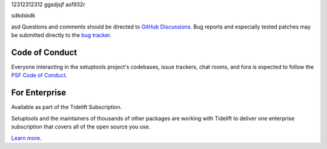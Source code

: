 .. |pypi-version| image:: https://img.shields.io/pypi/v/setuptools.svg
   :target: https://pypi.org/project/setuptools

.. |py-version| image:: https://img.shields.io/pypi/pyversions/setuptools.svg

.. |test-badge| image:: https://github.com/pypa/setuptools/actions/workflows/main.yml/badge.svg
   :target: https://github.com/pypa/setuptools/actions?query=workflow%3A%22tests%22
   :alt: tests

.. |ruff-badge| image:: https://img.shields.io/endpoint?url=https://raw.githubusercontent.com/charliermarsh/ruff/main/assets/badge/v2.json
   :target: https://github.com/astral-sh/ruff
   :alt: Ruff

.. |docs-badge| image:: https://img.shields.io/readthedocs/setuptools/latest.svg
   :target: https://setuptools.pypa.io

.. |skeleton-badge| image:: https://img.shields.io/badge/skeleton-2024-informational
   :target: https://blog.jaraco.com/skeleton

.. |
12312312312
ggsdjsjf
asf932r

sdkdskdk

asd
Questions and comments should be directed to `GitHub Discussions
<https://github.com/pypa/setuptools/discussions>`_.
Bug reports and especially tested patches may be
submitted directly to the `bug tracker
<https://github.com/pypa/setuptools/issues>`_.


Code of Conduct
===============

Everyone interacting in the setuptools project's codebases, issue trackers,
chat rooms, and fora is expected to follow the
`PSF Code of Conduct <https://github.com/pypa/.github/blob/main/CODE_OF_CONDUCT.md>`_.


For Enterprise
==============

Available as part of the Tidelift Subscription.

Setuptools and the maintainers of thousands of other packages are working with Tidelift to deliver one enterprise subscription that covers all of the open source you use.

`Learn more <https://tidelift.com/subscription/pkg/pypi-setuptools?utm_source=pypi-setuptools&utm_medium=referral&utm_campaign=github>`_.
